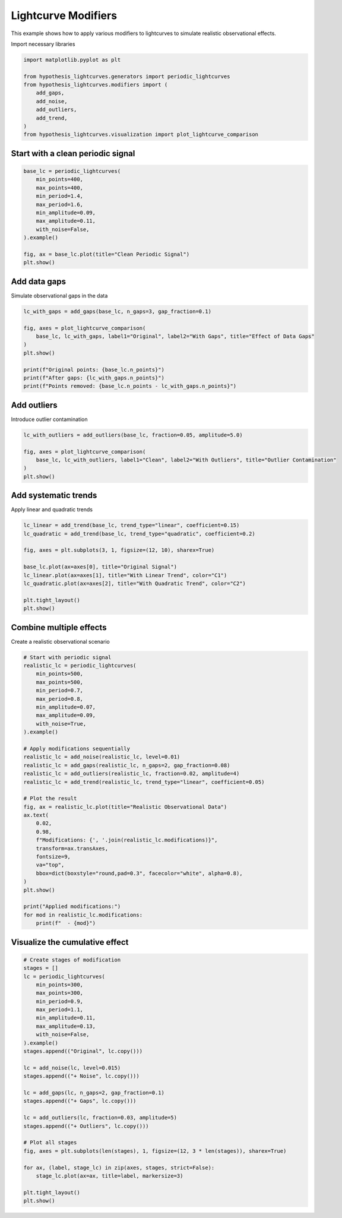 
.. DO NOT EDIT.
.. THIS FILE WAS AUTOMATICALLY GENERATED BY SPHINX-GALLERY.
.. TO MAKE CHANGES, EDIT THE SOURCE PYTHON FILE:
.. "auto_examples/plot_modifiers.py"
.. LINE NUMBERS ARE GIVEN BELOW.

.. only:: html

    .. note::
        :class: sphx-glr-download-link-note

        :ref:`Go to the end <sphx_glr_download_auto_examples_plot_modifiers.py>`
        to download the full example code.

.. rst-class:: sphx-glr-example-title

.. _sphx_glr_auto_examples_plot_modifiers.py:


Lightcurve Modifiers
====================

This example shows how to apply various modifiers to lightcurves
to simulate realistic observational effects.

.. GENERATED FROM PYTHON SOURCE LINES 10-11

Import necessary libraries

.. GENERATED FROM PYTHON SOURCE LINES 11-23

.. code-block:: Python


    import matplotlib.pyplot as plt

    from hypothesis_lightcurves.generators import periodic_lightcurves
    from hypothesis_lightcurves.modifiers import (
        add_gaps,
        add_noise,
        add_outliers,
        add_trend,
    )
    from hypothesis_lightcurves.visualization import plot_lightcurve_comparison








.. GENERATED FROM PYTHON SOURCE LINES 24-26

Start with a clean periodic signal
-----------------------------------

.. GENERATED FROM PYTHON SOURCE LINES 26-40

.. code-block:: Python


    base_lc = periodic_lightcurves(
        min_points=400,
        max_points=400,
        min_period=1.4,
        max_period=1.6,
        min_amplitude=0.09,
        max_amplitude=0.11,
        with_noise=False,
    ).example()

    fig, ax = base_lc.plot(title="Clean Periodic Signal")
    plt.show()




.. image-sg:: /auto_examples/images/sphx_glr_plot_modifiers_001.png
   :alt: Clean Periodic Signal
   :srcset: /auto_examples/images/sphx_glr_plot_modifiers_001.png
   :class: sphx-glr-single-img


.. rst-class:: sphx-glr-script-out

 .. code-block:: none

    /home/williamfong/Documents/Projects/lightcurve-hypothesis/examples/plot_modifiers.py:35: NonInteractiveExampleWarning: The `.example()` method is good for exploring strategies, but should only be used interactively.  We recommend using `@given` for tests - it performs better, saves and replays failures to avoid flakiness, and reports minimal examples. (strategy: periodic_lightcurves(min_points=400, max_points=400, min_period=1.4, max_period=1.6, min_amplitude=0.09, max_amplitude=0.11, with_noise=False))
      ).example()




.. GENERATED FROM PYTHON SOURCE LINES 41-44

Add data gaps
-------------
Simulate observational gaps in the data

.. GENERATED FROM PYTHON SOURCE LINES 44-56

.. code-block:: Python


    lc_with_gaps = add_gaps(base_lc, n_gaps=3, gap_fraction=0.1)

    fig, axes = plot_lightcurve_comparison(
        base_lc, lc_with_gaps, label1="Original", label2="With Gaps", title="Effect of Data Gaps"
    )
    plt.show()

    print(f"Original points: {base_lc.n_points}")
    print(f"After gaps: {lc_with_gaps.n_points}")
    print(f"Points removed: {base_lc.n_points - lc_with_gaps.n_points}")




.. image-sg:: /auto_examples/images/sphx_glr_plot_modifiers_002.png
   :alt: Effect of Data Gaps, Overlay Comparison, Individual Lightcurves
   :srcset: /auto_examples/images/sphx_glr_plot_modifiers_002.png
   :class: sphx-glr-single-img


.. rst-class:: sphx-glr-script-out

 .. code-block:: none

    Original points: 400
    After gaps: 370
    Points removed: 30




.. GENERATED FROM PYTHON SOURCE LINES 57-60

Add outliers
------------
Introduce outlier contamination

.. GENERATED FROM PYTHON SOURCE LINES 60-68

.. code-block:: Python


    lc_with_outliers = add_outliers(base_lc, fraction=0.05, amplitude=5.0)

    fig, axes = plot_lightcurve_comparison(
        base_lc, lc_with_outliers, label1="Clean", label2="With Outliers", title="Outlier Contamination"
    )
    plt.show()




.. image-sg:: /auto_examples/images/sphx_glr_plot_modifiers_003.png
   :alt: Outlier Contamination, Overlay Comparison, Individual Lightcurves, Residuals (With Outliers - Clean)
   :srcset: /auto_examples/images/sphx_glr_plot_modifiers_003.png
   :class: sphx-glr-single-img





.. GENERATED FROM PYTHON SOURCE LINES 69-72

Add systematic trends
---------------------
Apply linear and quadratic trends

.. GENERATED FROM PYTHON SOURCE LINES 72-85

.. code-block:: Python


    lc_linear = add_trend(base_lc, trend_type="linear", coefficient=0.15)
    lc_quadratic = add_trend(base_lc, trend_type="quadratic", coefficient=0.2)

    fig, axes = plt.subplots(3, 1, figsize=(12, 10), sharex=True)

    base_lc.plot(ax=axes[0], title="Original Signal")
    lc_linear.plot(ax=axes[1], title="With Linear Trend", color="C1")
    lc_quadratic.plot(ax=axes[2], title="With Quadratic Trend", color="C2")

    plt.tight_layout()
    plt.show()




.. image-sg:: /auto_examples/images/sphx_glr_plot_modifiers_004.png
   :alt: Original Signal, With Linear Trend, With Quadratic Trend
   :srcset: /auto_examples/images/sphx_glr_plot_modifiers_004.png
   :class: sphx-glr-single-img





.. GENERATED FROM PYTHON SOURCE LINES 86-89

Combine multiple effects
-------------------------
Create a realistic observational scenario

.. GENERATED FROM PYTHON SOURCE LINES 89-124

.. code-block:: Python


    # Start with periodic signal
    realistic_lc = periodic_lightcurves(
        min_points=500,
        max_points=500,
        min_period=0.7,
        max_period=0.8,
        min_amplitude=0.07,
        max_amplitude=0.09,
        with_noise=True,
    ).example()

    # Apply modifications sequentially
    realistic_lc = add_noise(realistic_lc, level=0.01)
    realistic_lc = add_gaps(realistic_lc, n_gaps=2, gap_fraction=0.08)
    realistic_lc = add_outliers(realistic_lc, fraction=0.02, amplitude=4)
    realistic_lc = add_trend(realistic_lc, trend_type="linear", coefficient=0.05)

    # Plot the result
    fig, ax = realistic_lc.plot(title="Realistic Observational Data")
    ax.text(
        0.02,
        0.98,
        f"Modifications: {', '.join(realistic_lc.modifications)}",
        transform=ax.transAxes,
        fontsize=9,
        va="top",
        bbox=dict(boxstyle="round,pad=0.3", facecolor="white", alpha=0.8),
    )
    plt.show()

    print("Applied modifications:")
    for mod in realistic_lc.modifications:
        print(f"  - {mod}")




.. image-sg:: /auto_examples/images/sphx_glr_plot_modifiers_005.png
   :alt: Realistic Observational Data
   :srcset: /auto_examples/images/sphx_glr_plot_modifiers_005.png
   :class: sphx-glr-single-img


.. rst-class:: sphx-glr-script-out

 .. code-block:: none

    /home/williamfong/Documents/Projects/lightcurve-hypothesis/examples/plot_modifiers.py:99: NonInteractiveExampleWarning: The `.example()` method is good for exploring strategies, but should only be used interactively.  We recommend using `@given` for tests - it performs better, saves and replays failures to avoid flakiness, and reports minimal examples. (strategy: periodic_lightcurves(min_points=500, max_points=500, min_period=0.7, max_period=0.8, min_amplitude=0.07, max_amplitude=0.09))
      ).example()
    Applied modifications:
      - baseline
      - periodic_signal(period=0.70, amplitude=4.335)
      - noise(gaussian, level=0.043)
      - noise(gaussian, level=0.010)
      - gaps(n=2, fraction=0.08)
      - outliers(fraction=0.020, amplitude=4.0)
      - trend(linear, coef=0.050)




.. GENERATED FROM PYTHON SOURCE LINES 125-127

Visualize the cumulative effect
--------------------------------

.. GENERATED FROM PYTHON SOURCE LINES 127-158

.. code-block:: Python


    # Create stages of modification
    stages = []
    lc = periodic_lightcurves(
        min_points=300,
        max_points=300,
        min_period=0.9,
        max_period=1.1,
        min_amplitude=0.11,
        max_amplitude=0.13,
        with_noise=False,
    ).example()
    stages.append(("Original", lc.copy()))

    lc = add_noise(lc, level=0.015)
    stages.append(("+ Noise", lc.copy()))

    lc = add_gaps(lc, n_gaps=2, gap_fraction=0.1)
    stages.append(("+ Gaps", lc.copy()))

    lc = add_outliers(lc, fraction=0.03, amplitude=5)
    stages.append(("+ Outliers", lc.copy()))

    # Plot all stages
    fig, axes = plt.subplots(len(stages), 1, figsize=(12, 3 * len(stages)), sharex=True)

    for ax, (label, stage_lc) in zip(axes, stages, strict=False):
        stage_lc.plot(ax=ax, title=label, markersize=3)

    plt.tight_layout()
    plt.show()



.. image-sg:: /auto_examples/images/sphx_glr_plot_modifiers_006.png
   :alt: Original, + Noise, + Gaps, + Outliers
   :srcset: /auto_examples/images/sphx_glr_plot_modifiers_006.png
   :class: sphx-glr-single-img


.. rst-class:: sphx-glr-script-out

 .. code-block:: none

    /home/williamfong/Documents/Projects/lightcurve-hypothesis/examples/plot_modifiers.py:138: NonInteractiveExampleWarning: The `.example()` method is good for exploring strategies, but should only be used interactively.  We recommend using `@given` for tests - it performs better, saves and replays failures to avoid flakiness, and reports minimal examples. (strategy: periodic_lightcurves(min_points=300, max_points=300, min_period=0.9, max_period=1.1, min_amplitude=0.11, max_amplitude=0.13, with_noise=False))
      ).example()





.. rst-class:: sphx-glr-timing

   **Total running time of the script:** (0 minutes 0.533 seconds)


.. _sphx_glr_download_auto_examples_plot_modifiers.py:

.. only:: html

  .. container:: sphx-glr-footer sphx-glr-footer-example

    .. container:: sphx-glr-download sphx-glr-download-jupyter

      :download:`Download Jupyter notebook: plot_modifiers.ipynb <plot_modifiers.ipynb>`

    .. container:: sphx-glr-download sphx-glr-download-python

      :download:`Download Python source code: plot_modifiers.py <plot_modifiers.py>`

    .. container:: sphx-glr-download sphx-glr-download-zip

      :download:`Download zipped: plot_modifiers.zip <plot_modifiers.zip>`


.. only:: html

 .. rst-class:: sphx-glr-signature

    `Gallery generated by Sphinx-Gallery <https://sphinx-gallery.github.io>`_

